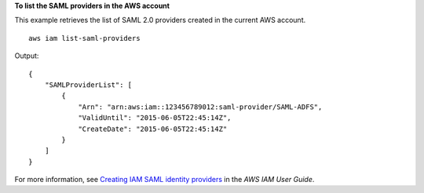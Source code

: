 **To list the SAML providers in the AWS account**

This example retrieves the list of SAML 2.0 providers created in the current AWS account. ::

    aws iam list-saml-providers

Output::

    {
        "SAMLProviderList": [
            {
                "Arn": "arn:aws:iam::123456789012:saml-provider/SAML-ADFS",
                "ValidUntil": "2015-06-05T22:45:14Z",
                "CreateDate": "2015-06-05T22:45:14Z"
            }
        ]
    }

For more information, see `Creating IAM SAML identity providers <https://docs.aws.amazon.com/IAM/latest/UserGuide/id_roles_providers_create_saml.html>`__ in the *AWS IAM User Guide*.